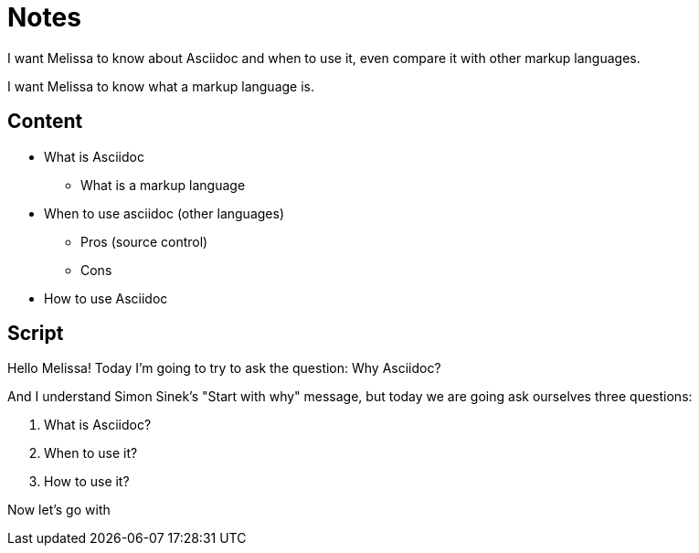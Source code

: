 = Notes

I want Melissa to know about Asciidoc and when to use it, even compare it with other markup languages.

I want Melissa to know what a markup language is.

== Content

* What is Asciidoc
** What is a markup language
* When to use asciidoc (other languages)
** Pros (source control)
** Cons
* How to use Asciidoc

== Script

Hello Melissa! Today I'm going to try to ask the question: Why Asciidoc?

And I understand Simon Sinek's "Start with why" message, but today we are going ask ourselves three questions:

1. What is Asciidoc?
2. When to use it?
3. How to use it?

Now let's go with 